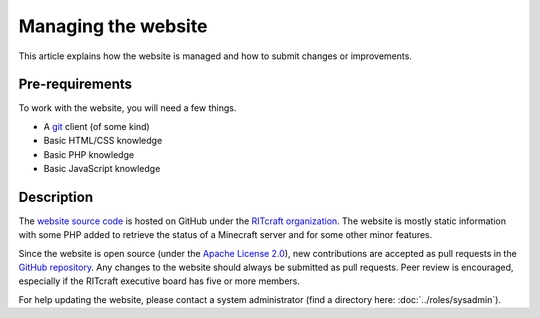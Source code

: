 Managing the website
====================

This article explains how the website is managed and how to submit changes or
improvements.


Pre-requirements
----------------

To work with the website, you will need a few things.

- A `git`_ client (of some kind)

- Basic HTML/CSS knowledge

- Basic PHP knowledge

- Basic JavaScript knowledge

.. _`git`: https://en.wikipedia.org/wiki/Git


Description
-----------

The `website source code`_ is hosted on GitHub under the `RITcraft
organization`_. The website is mostly static information with some PHP added to
retrieve the status of a Minecraft server and for some other minor features.

Since the website is open source (under the `Apache License 2.0`_), new
contributions are accepted as pull requests in the `GitHub repository`_. Any
changes to the website should always be submitted as pull requests. Peer review
is encouraged, especially if the RITcraft executive board has five or more
members.

For help updating the website, please contact a system administrator (find a
directory here: :doc:`../roles/sysadmin`).

.. _`website source code`: https://github.com/RITcraft/ritcraft.net
.. _`RITcraft organization`: https://github.com/RITcraft
.. _`Apache License 2.0`: https://github.com/RITcraft/ritcraft.net/blob/master/LICENSE
.. _`GitHub repository`: https://github.com/RITcraft/ritcraft.net

